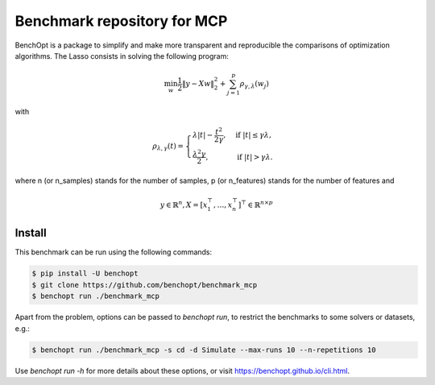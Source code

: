 Benchmark repository for MCP
==============================

|Build Status| |Python 3.6+|

BenchOpt is a package to simplify and make more transparent and
reproducible the comparisons of optimization algorithms.
The Lasso consists in solving the following program:

.. math::

    \min_w \frac{1}{2} \|y - Xw\|^2_2 + \sum_{j=1}^p \rho_{\gamma, \lambda}(w_j)

with 

.. math::

	\rho_{\lambda,\gamma}(t) =
	\begin{cases}
	\lambda |t| - \frac{t^2}{2\gamma} , &\text{if } |t| \leq \gamma\lambda ,\\
	\frac{\lambda^2 \gamma}{2} , &\text{if } |t| > \gamma \lambda.
	\end{cases}

where n (or n_samples) stands for the number of samples, p (or n_features) stands for the number of features and

.. math::

 y \in \mathbb{R}^n, X = [x_1^\top, \dots, x_n^\top]^\top \in \mathbb{R}^{n \times p}

Install
--------

This benchmark can be run using the following commands:

.. code-block::

   $ pip install -U benchopt
   $ git clone https://github.com/benchopt/benchmark_mcp
   $ benchopt run ./benchmark_mcp

Apart from the problem, options can be passed to `benchopt run`, to restrict the benchmarks to some solvers or datasets, e.g.:

.. code-block::

	$ benchopt run ./benchmark_mcp -s cd -d Simulate --max-runs 10 --n-repetitions 10


Use `benchopt run -h` for more details about these options, or visit https://benchopt.github.io/cli.html.

.. |Build Status| image:: https://github.com/benchopt/benchmark_mcp/workflows/integration/badge.svg
   :target: https://github.com/benchopt/benchmark_mcp/actions
.. |Python 3.6+| image:: https://img.shields.io/badge/python-3.6%2B-blue
   :target: https://www.python.org/downloads/release/python-360/
